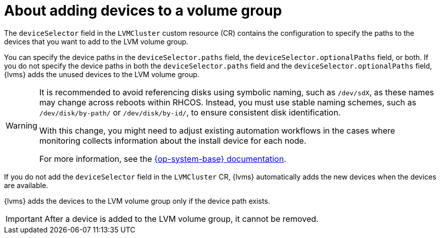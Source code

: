 // Module included in the following assemblies:
//
// storage/persistent_storage/persistent_storage_local/persistent-storage-using-lvms.adoc

:_mod-docs-content-type: CONCEPT
[id="about-adding-devices-to-a-vg_{context}"]
= About adding devices to a volume group

The `deviceSelector` field in the `LVMCluster` custom resource (CR) contains the configuration to specify the paths to the devices that you want to add to the LVM volume group.

You can specify the device paths in the `deviceSelector.paths` field, the `deviceSelector.optionalPaths` field, or both. If you do not specify the device paths in both the `deviceSelector.paths` field and the `deviceSelector.optionalPaths` field, {lvms} adds the unused devices to the LVM volume group. 

[WARNING]
====
It is recommended to avoid referencing disks using symbolic naming, such as `/dev/sdX`, as these names may change across reboots within RHCOS. Instead, you must use stable naming schemes, such as `/dev/disk/by-path/` or `/dev/disk/by-id/`, to ensure consistent disk identification.

With this change, you might need to adjust existing automation workflows in the cases where monitoring collects information about the install device for each node.

For more information, see the link:https://access.redhat.com/documentation/en-us/red_hat_enterprise_linux/9/html/managing_file_systems/assembly_overview-of-persistent-naming-attributes_managing-file-systems[{op-system-base} documentation].
====

If you do not add the `deviceSelector` field in the `LVMCluster` CR, {lvms} automatically adds the new devices when the devices are available.

{lvms} adds the devices to the LVM volume group only if the device path exists.

[IMPORTANT]
====
After a device is added to the LVM volume group, it cannot be removed.
==== 